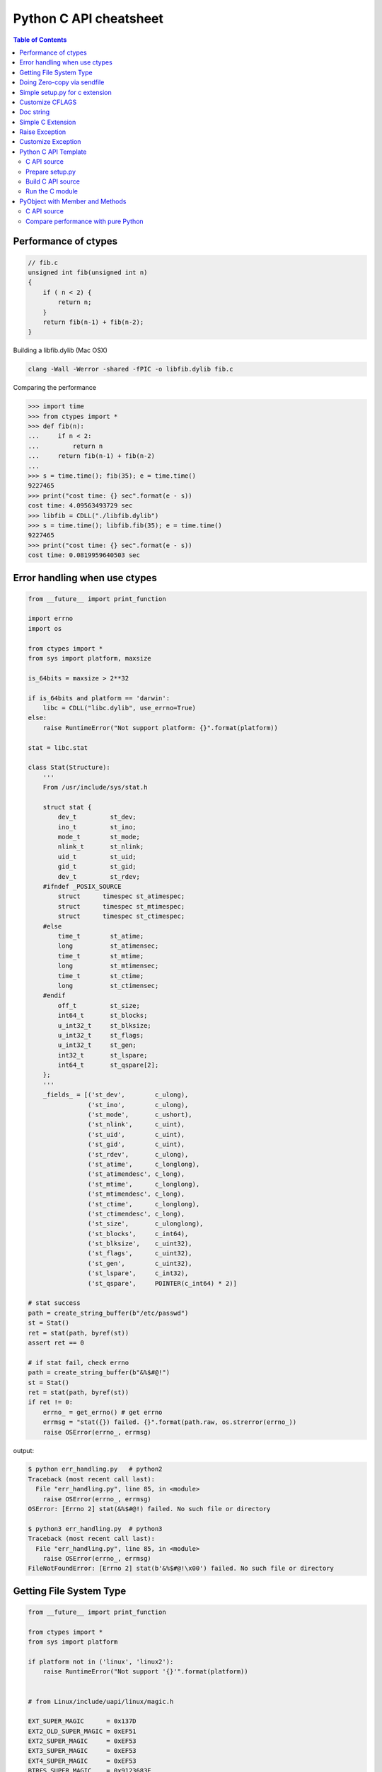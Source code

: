 =======================
Python C API cheatsheet
=======================

.. contents:: Table of Contents
    :backlinks: none


Performance of ctypes
----------------------

.. code-block:: c

    // fib.c
    unsigned int fib(unsigned int n)
    {
        if ( n < 2) {
            return n;
        }
        return fib(n-1) + fib(n-2);
    }


Building a libfib.dylib (Mac OSX)

.. code-block:: bash

    clang -Wall -Werror -shared -fPIC -o libfib.dylib fib.c

Comparing the performance

.. code-block:: python

    >>> import time
    >>> from ctypes import *
    >>> def fib(n):
    ...     if n < 2:
    ...         return n
    ...     return fib(n-1) + fib(n-2)
    ...
    >>> s = time.time(); fib(35); e = time.time()
    9227465
    >>> print("cost time: {} sec".format(e - s))
    cost time: 4.09563493729 sec
    >>> libfib = CDLL("./libfib.dylib")
    >>> s = time.time(); libfib.fib(35); e = time.time()
    9227465
    >>> print("cost time: {} sec".format(e - s))
    cost time: 0.0819959640503 sec


Error handling when use ctypes
-------------------------------

.. code-block:: python

    from __future__ import print_function

    import errno
    import os

    from ctypes import *
    from sys import platform, maxsize

    is_64bits = maxsize > 2**32

    if is_64bits and platform == 'darwin':
        libc = CDLL("libc.dylib", use_errno=True)
    else:
        raise RuntimeError("Not support platform: {}".format(platform))

    stat = libc.stat

    class Stat(Structure):
        '''
        From /usr/include/sys/stat.h

        struct stat {
            dev_t	  st_dev;
            ino_t	  st_ino;
            mode_t	  st_mode;
            nlink_t	  st_nlink;
            uid_t	  st_uid;
            gid_t	  st_gid;
            dev_t	  st_rdev;
        #ifndef _POSIX_SOURCE
            struct	timespec st_atimespec;
            struct	timespec st_mtimespec;
            struct	timespec st_ctimespec;
        #else
            time_t	  st_atime;
            long	  st_atimensec;
            time_t	  st_mtime;
            long	  st_mtimensec;
            time_t	  st_ctime;
            long	  st_ctimensec;
        #endif
            off_t	  st_size;
            int64_t	  st_blocks;
            u_int32_t     st_blksize;
            u_int32_t     st_flags;
            u_int32_t     st_gen;
            int32_t	  st_lspare;
            int64_t	  st_qspare[2];
        };
        '''
        _fields_ = [('st_dev',        c_ulong),
                    ('st_ino',        c_ulong),
                    ('st_mode',       c_ushort),
                    ('st_nlink',      c_uint),
                    ('st_uid',        c_uint),
                    ('st_gid',        c_uint),
                    ('st_rdev',       c_ulong),
                    ('st_atime',      c_longlong),
                    ('st_atimendesc', c_long),
                    ('st_mtime',      c_longlong),
                    ('st_mtimendesc', c_long),
                    ('st_ctime',      c_longlong),
                    ('st_ctimendesc', c_long),
                    ('st_size',       c_ulonglong),
                    ('st_blocks',     c_int64),
                    ('st_blksize',    c_uint32),
                    ('st_flags',      c_uint32),
                    ('st_gen',        c_uint32),
                    ('st_lspare',     c_int32),
                    ('st_qspare',     POINTER(c_int64) * 2)]

    # stat success
    path = create_string_buffer(b"/etc/passwd")
    st = Stat()
    ret = stat(path, byref(st))
    assert ret == 0

    # if stat fail, check errno
    path = create_string_buffer(b"&%$#@!")
    st = Stat()
    ret = stat(path, byref(st))
    if ret != 0:
        errno_ = get_errno() # get errno
        errmsg = "stat({}) failed. {}".format(path.raw, os.strerror(errno_))
        raise OSError(errno_, errmsg)

output:

.. code-block:: console

    $ python err_handling.py   # python2
    Traceback (most recent call last):
      File "err_handling.py", line 85, in <module>
        raise OSError(errno_, errmsg)
    OSError: [Errno 2] stat(&%$#@!) failed. No such file or directory

    $ python3 err_handling.py  # python3
    Traceback (most recent call last):
      File "err_handling.py", line 85, in <module>
        raise OSError(errno_, errmsg)
    FileNotFoundError: [Errno 2] stat(b'&%$#@!\x00') failed. No such file or directory


Getting File System Type
-------------------------

.. code-block:: python


    from __future__ import print_function

    from ctypes import *
    from sys import platform

    if platform not in ('linux', 'linux2'):
        raise RuntimeError("Not support '{}'".format(platform))


    # from Linux/include/uapi/linux/magic.h

    EXT_SUPER_MAGIC      = 0x137D
    EXT2_OLD_SUPER_MAGIC = 0xEF51
    EXT2_SUPER_MAGIC     = 0xEF53
    EXT3_SUPER_MAGIC     = 0xEF53
    EXT4_SUPER_MAGIC     = 0xEF53
    BTRFS_SUPER_MAGIC    = 0x9123683E


    class KernelFsid(Structure):
        '''
        From Linux/arch/mips/include/asm/posix_types.h

        typedef struct {
                long    val[2];
        } __kernel_fsid_t;
        '''
        _fields_ = [('val', POINTER(c_long) * 2)]

    class Statfs(Structure):
        '''
        From Linux/arch/mips/include/asm/statfs.h

        struct statfs {
                long            f_type;
        #define f_fstyp f_type
                long            f_bsize;
                long            f_frsize;
                long            f_blocks;
                long            f_bfree;
                long            f_files;
                long            f_ffree;
                long            f_bavail;

                /* Linux specials */
                __kernel_fsid_t f_fsid;
                long            f_namelen;
                long            f_flags;
                long            f_spare[5];
        };
        '''
        _fields_ = [('f_type',    c_long),
                    ('f_bsize',   c_long),
                    ('f_frsize',  c_long),
                    ('f_block',   c_long),
                    ('f_bfree',   c_long),
                    ('f_files',   c_long),
                    ('f_ffree',   c_long),
                    ('f_fsid',    KernelFsid),
                    ('f_namelen', c_long),
                    ('f_flags',   c_long),
                    ('f_spare',   POINTER(c_long) * 5)]


    libc = CDLL('libc.so.6', use_errno=True)
    statfs = libc.statfs

    path = create_string_buffer(b'/etc')
    fst = Statfs()
    ret = statfs(path, byref(fst))
    assert ret == 0

    print('Is ext4? {}'.format(fst.f_type == EXT4_SUPER_MAGIC))

output:

.. code-block:: console

    $ python3 statfs.py
    Is ext4? True


Doing Zero-copy via sendfile
-----------------------------

.. code-block:: python

    from __future__ import print_function, unicode_literals

    import os
    import sys
    import errno
    import platform

    from ctypes import *

    # check os
    p = platform.system()
    if p != "Linux":
        raise OSError("Not support '{}'".format(p))

    # check linux version
    ver = platform.release()
    if tuple(map(int, ver.split('.'))) < (2,6,33):
        raise OSError("Upgrade kernel after 2.6.33")

    # check input arguments
    if len(sys.argv) != 3:
        print("Usage: sendfile.py f1 f2", file=sys.stderr)
        exit(1)

    libc = CDLL('libc.so.6', use_errno=True)
    sendfile = libc.sendfile

    src = sys.argv[1]
    dst = sys.argv[2]
    src_size = os.stat(src).st_size

    # clean destination first
    try:
        os.remove(dst)
    except OSError as e:
        if e.errno != errno.ENOENT: raise

    offset = c_int64(0)

    with open(src, 'r') as f1:
        with open(dst, 'w') as f2:
            src_fd = c_int(f1.fileno())
            dst_fd = c_int(f2.fileno())
            ret = sendfile(dst_fd, src_fd, byref(offset), src_size)
            if ret < 0:
                errno_ = get_errno()
                errmsg = "sendfile failed. {}".format(os.strerror(errno_))
                raise OSError(errno_, errmsg)

output:

.. code-block:: console

    $ python3 sendfile.py /etc/resolv.conf resolve.conf; cat resolve.conf
    nameserver	192.168.1.1


Simple setup.py for c extension
----------------------------------

.. code-block:: python

    from distutils.core import setup, Extension

    ext = Extension('foo', sources=['foo.c'])
    setup(name="Foo", version="1.0", ext_modules=[ext])


Customize CFLAGS
-----------------

.. code-block:: python

    import sysconfig
    from distutils.core import setup, Extension

    cflags = sysconfig.get_config_var("CFLAGS")

    extra_compile_args = cflags.split()
    extra_compile_args += ["-Wextra"]

    ext = Extension(
        "foo", ["foo.c"],
        extra_compile_args=extra_compile_args
    )

    setup(name="foo", version="1.0", ext_modules=[ext])

Doc string
----------

.. code-block:: c

    PyDoc_STRVAR(doc_mod, "Module document\n");
    PyDoc_STRVAR(doc_foo, "foo() -> None\n\nFoo doc");

    static PyMethodDef methods[] = {
        {"foo", (PyCFunction)foo, METH_NOARGS, doc_foo},
        {NULL, NULL, 0, NULL}
    };

    static struct PyModuleDef module = {
        PyModuleDef_HEAD_INIT,  /* m_base    */
        "Foo",                  /* m_name    */
        doc_mod,                /* m_doc     */
        -1,                     /* m_size    */
        methods                 /* m_methods */
    };


Simple C Extension
-------------------

foo.c

.. code-block:: c

    #include <stdio.h>
    #include <Python.h>

    PyDoc_STRVAR(doc_mod, "Module document\n");
    PyDoc_STRVAR(doc_foo, "foo() -> None\n\nFoo doc");

    static PyObject* foo(PyObject* self)
    {
        PyObject* s = PyUnicode_FromString("foo");
        PyObject_Print(s, stdout, 0);
        Py_RETURN_NONE;
    }

    static PyMethodDef methods[] = {
        {"foo", (PyCFunction)foo, METH_NOARGS, doc_foo},
        {NULL, NULL, 0, NULL}
    };

    static struct PyModuleDef module = {
        PyModuleDef_HEAD_INIT, "Foo", doc_mod, -1, methods
    };

    PyMODINIT_FUNC PyInit_foo(void)
    {
        return PyModule_Create(&module);
    }

output:

.. code-block:: bash

    $ python setup.py -q build
    $ python setup.py -q install
    $ python -c "import foo; foo.foo()"
    'foo'

Raise Exception
----------------

.. code-block:: c

    static PyObject* foo(PyObject* self)
    {
        // equal to raise NotImplementedError
        PyErr_SetString(
            PyExc_NotImplementedError, "Not implemented"
        );
        return NULL;
    }

Customize Exception
--------------------

foo.c

.. code-block:: c

    #include <stdio.h>
    #include <Python.h>

    static PyObject *FooError;

    PyDoc_STRVAR(pydoc_foo, "foo() -> void\n"
        "\n"
        "Equal to the following example:\n"
        "\n"
        "def foo(*a, **kw):\n"
        "    raise FooError(\"Raise exception in C\")"
    );

    static PyObject *
    foo(
        PyObject *self    __attribute__((unused)),
        PyObject *args    __attribute__((unused)),
        PyObject *kwargs  __attribute__((unused))
    ) {
        PyErr_SetString(FooError, "Raise exception in C");
        return NULL;
    }

    static PyMethodDef methods[] = {
        {
            "foo",
            (PyCFunction)foo,
            METH_VARARGS | METH_KEYWORDS,
            pydoc_foo
        },
        {NULL, NULL, 0, NULL}
    };

    static struct PyModuleDef module = {
        PyModuleDef_HEAD_INIT,
        "foo",
        "document",
        -1,
        methods,
        NULL, NULL, NULL, NULL
    };

    PyMODINIT_FUNC PyInit_foo(void)
    {
        PyObject *m = NULL;
        m = PyModule_Create(&module);
        if (!m) return NULL;

        FooError = PyErr_NewException("foo.FooError", NULL, NULL);
        Py_INCREF(FooError);
        PyModule_AddObject(m, "FooError", FooError);
        return m;
    }

output:

.. code-block:: bash

    $ python setup.py -q build
    $ python setup.py -q install
    $ python -c "import foo; foo.foo()"
    Traceback (most recent call last):
      File "<string>", line 1, in <module>
    foo.FooError: Raise exception in C

Reference:

- `Standard Exceptions`_

.. _Standard Exceptions: https://docs.python.org/3/c-api/exceptions.html

Python C API Template
---------------------

C API source
~~~~~~~~~~~~

.. code-block:: c

    #include <Python.h>

    typedef struct {
        PyObject_HEAD
    } spamObj;

    static PyTypeObject spamType = {
        PyObject_HEAD_INIT(&PyType_Type)
        0,                  //ob_size
        "spam.Spam",        //tp_name
        sizeof(spamObj),    //tp_basicsize
        0,                  //tp_itemsize
        0,                  //tp_dealloc
        0,                  //tp_print
        0,                  //tp_getattr
        0,                  //tp_setattr
        0,                  //tp_compare
        0,                  //tp_repr
        0,                  //tp_as_number
        0,                  //tp_as_sequence
        0,                  //tp_as_mapping
        0,                  //tp_hash
        0,                  //tp_call
        0,                  //tp_str
        0,                  //tp_getattro
        0,                  //tp_setattro
        0,                  //tp_as_buffer
        Py_TPFLAGS_DEFAULT, //tp_flags
        "spam objects",     //tp_doc
    };

    static PyMethodDef spam_methods[] = {
        {NULL}  /* Sentinel */
    };

    /* declarations for DLL import */
    #ifndef PyMODINIT_FUNC
    #define PyMODINIT_FUNC void
    #endif

    PyMODINIT_FUNC
    initspam(void)
    {
        PyObject *m;
        spamType.tp_new = PyType_GenericNew;
        if (PyType_Ready(&spamType) < 0) {
            goto END;
        }
        m = Py_InitModule3("spam", spam_methods, "Example of Module");
        Py_INCREF(&spamType);
        PyModule_AddObject(m, "spam", (PyObject *)&spamType);
    END:
        return;
    }

Prepare setup.py
~~~~~~~~~~~~~~~~

.. code-block:: python

    from distutils.core import setup
    from distutils.core import Extension

    setup(name="spam",
          version="1.0",
          ext_modules=[Extension("spam", ["spam.c"])])

Build C API source
~~~~~~~~~~~~~~~~~~

.. code-block:: console

    $ python setup.py build
    $ python setup.py install

Run the C module
~~~~~~~~~~~~~~~~

.. code-block:: python

    >>> import spam
    >>> spam.__doc__
    'Example of Module'
    >>> spam.spam
    <type 'spam.Spam'>

PyObject with Member and Methods
--------------------------------

C API source
~~~~~~~~~~~~


.. code-block:: c

    #include <Python.h>
    #include <structmember.h>

    typedef struct {
        PyObject_HEAD
        PyObject *hello;
        PyObject *world;
        int spam_id;
    } spamObj;

    static void
    spamdealloc(spamObj *self)
    {
        Py_XDECREF(self->hello);
        Py_XDECREF(self->world);
        self->ob_type
            ->tp_free((PyObject*)self);
    }

    /* __new__ */
    static PyObject *
    spamNew(PyTypeObject *type, PyObject *args, PyObject *kwds)
    {
        spamObj *self = NULL;

        self = (spamObj *)
               type->tp_alloc(type, 0);
        if (self == NULL) {
            goto END;
        }
        /* alloc str to hello */
        self->hello =
            PyString_FromString("");
        if (self->hello == NULL)
        {
            Py_XDECREF(self);
            self = NULL;
            goto END;
        }
        /* alloc str to world */
        self->world =
            PyString_FromString("");
        if (self->world == NULL)
        {
            Py_XDECREF(self);
            self = NULL;
            goto END;
        }
        self->spam_id = 0;
    END:
        return (PyObject *)self;
    }

    /* __init__ */
    static int
    spamInit(spamObj *self, PyObject *args, PyObject *kwds)
    {
        int ret = -1;
        PyObject *hello=NULL,
                 *world=NULL,
                 *tmp=NULL;

        static char *kwlist[] = {
            "hello",
            "world",
            "spam_id", NULL};

        /* parse input arguments */
        if (! PyArg_ParseTupleAndKeywords(
              args, kwds,
              "|OOi",
              kwlist,
              &hello, &world,
              &self->spam_id)) {
            goto END;
        }
        /* set attr hello */
        if (hello) {
            tmp = self->hello;
            Py_INCREF(hello);
            self->hello = hello;
            Py_XDECREF(tmp);
        }
        /* set attr world */
        if (world) {
            tmp = self->world;
            Py_INCREF(world);
            self->world = world;
            Py_XDECREF(tmp);
        }
        ret = 0;
    END:
        return ret;
    }

    static long
    fib(long n) {
        if (n<=2) {
            return 1;
        }
        return fib(n-1)+fib(n-2);
    }

    static PyObject *
    spamFib(spamObj *self, PyObject *args)
    {
        PyObject  *ret = NULL;
        long arg = 0;

        if (!PyArg_ParseTuple(args, "i", &arg)) {
            goto END;
        }
        ret = PyInt_FromLong(fib(arg));
    END:
        return ret;
    }

    //ref: python doc
    static PyMemberDef spam_members[] = {
        /* spameObj.hello*/
        {"hello",                   //name
         T_OBJECT_EX,               //type
         offsetof(spamObj, hello),  //offset
         0,                         //flags
         "spam hello"},             //doc
        /* spamObj.world*/
        {"world",
         T_OBJECT_EX,
         offsetof(spamObj, world),
         0,
         "spam world"},
        /* spamObj.spam_id*/
        {"spam_id",
         T_INT,
         offsetof(spamObj, spam_id),
         0,
         "spam id"},
        /* Sentiel */
        {NULL}
    };

    static PyMethodDef spam_methods[] = {
        /* fib */
        {"spam_fib",
         (PyCFunction)spamFib,
         METH_VARARGS,
         "Calculate fib number"},
        /* Sentiel */
        {NULL}
    };

    static PyMethodDef module_methods[] = {
        {NULL}  /* Sentinel */
    };

    static PyTypeObject spamKlass = {
        PyObject_HEAD_INIT(NULL)
        0,                               //ob_size
        "spam.spamKlass",                //tp_name
        sizeof(spamObj),                 //tp_basicsize
        0,                               //tp_itemsize
        (destructor) spamdealloc,        //tp_dealloc
        0,                               //tp_print
        0,                               //tp_getattr
        0,                               //tp_setattr
        0,                               //tp_compare
        0,                               //tp_repr
        0,                               //tp_as_number
        0,                               //tp_as_sequence
        0,                               //tp_as_mapping
        0,                               //tp_hash
        0,                               //tp_call
        0,                               //tp_str
        0,                               //tp_getattro
        0,                               //tp_setattro
        0,                               //tp_as_buffer
        Py_TPFLAGS_DEFAULT |
        Py_TPFLAGS_BASETYPE,             //tp_flags
        "spamKlass objects",             //tp_doc
        0,                               //tp_traverse
        0,                               //tp_clear
        0,                               //tp_richcompare
        0,                               //tp_weaklistoffset
        0,                               //tp_iter
        0,                               //tp_iternext
        spam_methods,                    //tp_methods
        spam_members,                    //tp_members
        0,                               //tp_getset
        0,                               //tp_base
        0,                               //tp_dict
        0,                               //tp_descr_get
        0,                               //tp_descr_set
        0,                               //tp_dictoffset
        (initproc)spamInit,              //tp_init
        0,                               //tp_alloc
        spamNew,                         //tp_new
    };

    /* declarations for DLL import */
    #ifndef PyMODINIT_FUNC
    #define PyMODINIT_FUNC void
    #endif

    PyMODINIT_FUNC
    initspam(void)
    {
        PyObject* m;

        if (PyType_Ready(&spamKlass) < 0) {
            goto END;
        }

        m = Py_InitModule3(
          "spam",         // Mod name
          module_methods, // Mod methods
          "Spam Module"); // Mod doc

        if (m == NULL) {
            goto END;
        }
        Py_INCREF(&spamKlass);
        PyModule_AddObject(
          m,                           // Module
          "SpamKlass",                 // Class Name
          (PyObject *) &spamKlass);    // Class
    END:
        return;
    }

Compare performance with pure Python
~~~~~~~~~~~~~~~~~~~~~~~~~~~~~~~~~~~~

.. code-block:: python

    >>> import spam
    >>> o = spam.SpamKlass()
    >>> def profile(func):
    ...     def wrapper(*args, **kwargs):
    ...         s = time.time()
    ...         ret = func(*args, **kwargs)
    ...         e = time.time()
    ...         print(e-s)
    ...     return wrapper
    ...
    >>> def fib(n):
    ...     if n <= 2:
    ...         return n
    ...     return fib(n-1)+fib(n-2)
    ...
    >>> @profile
    ... def cfib(n):
    ...     o.spam_fib(n)
    ...
    >>> @profile
    ... def pyfib(n):
    ...     fib(n)
    ...
    >>> cfib(30)
    0.0106310844421
    >>> pyfib(30)
    0.399799108505
